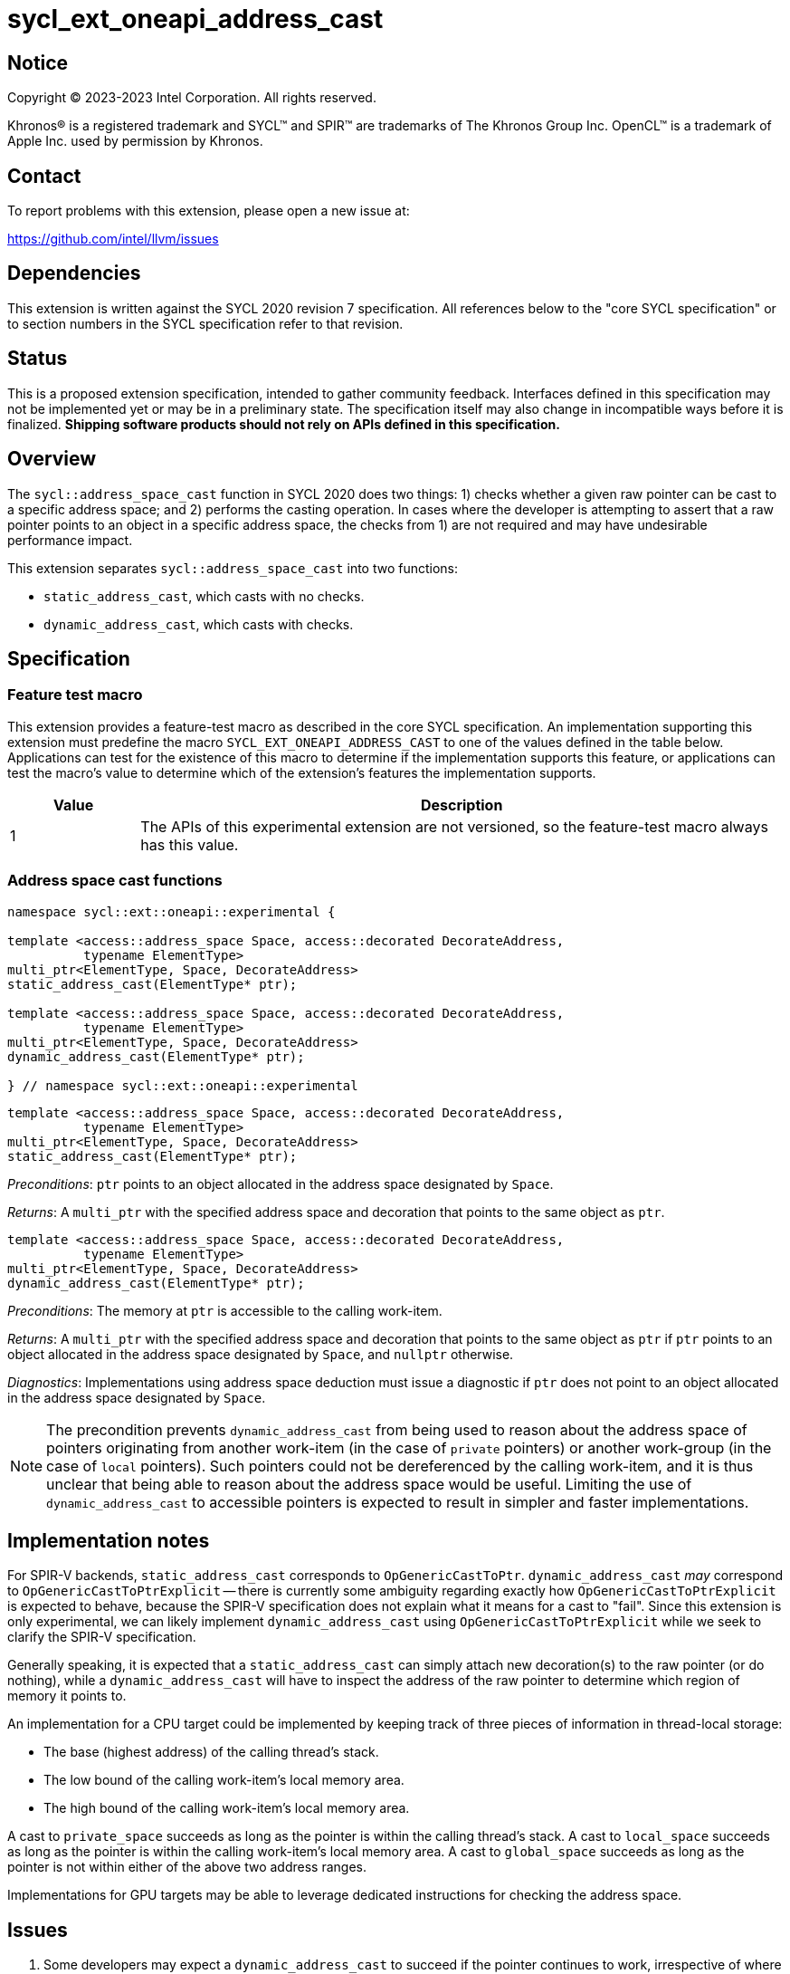= sycl_ext_oneapi_address_cast

:source-highlighter: coderay
:coderay-linenums-mode: table

// This section needs to be after the document title.
:doctype: book
:toc2:
:toc: left
:encoding: utf-8
:lang: en
:dpcpp: pass:[DPC++]

// Set the default source code type in this document to C++,
// for syntax highlighting purposes.  This is needed because
// docbook uses c++ and html5 uses cpp.
:language: {basebackend@docbook:c++:cpp}


== Notice

[%hardbreaks]
Copyright (C) 2023-2023 Intel Corporation.  All rights reserved.

Khronos(R) is a registered trademark and SYCL(TM) and SPIR(TM) are trademarks
of The Khronos Group Inc.  OpenCL(TM) is a trademark of Apple Inc. used by
permission by Khronos.


== Contact

To report problems with this extension, please open a new issue at:

https://github.com/intel/llvm/issues


== Dependencies

This extension is written against the SYCL 2020 revision 7 specification.  All
references below to the "core SYCL specification" or to section numbers in the
SYCL specification refer to that revision.


== Status

This is a proposed extension specification, intended to gather community
feedback.  Interfaces defined in this specification may not be implemented yet
or may be in a preliminary state.  The specification itself may also change in
incompatible ways before it is finalized.  *Shipping software products should
not rely on APIs defined in this specification.*


== Overview

The `sycl::address_space_cast` function in SYCL 2020 does two things: 1) checks
whether a given raw pointer can be cast to a specific address space; and 2)
performs the casting operation. In cases where the developer is attempting to
assert that a raw pointer points to an object in a specific address space, the
checks from 1) are not required and may have undesirable performance impact.

This extension separates `sycl::address_space_cast` into two functions:

- `static_address_cast`, which casts with no checks.
- `dynamic_address_cast`, which casts with checks.


== Specification

=== Feature test macro

This extension provides a feature-test macro as described in the core SYCL
specification.  An implementation supporting this extension must predefine the
macro `SYCL_EXT_ONEAPI_ADDRESS_CAST` to one of the values defined in the
table below.  Applications can test for the existence of this macro to
determine if the implementation supports this feature, or applications can test
the macro's value to determine which of the extension's features the
implementation supports.

[%header,cols="1,5"]
|===
|Value
|Description

|1
|The APIs of this experimental extension are not versioned, so the
 feature-test macro always has this value.
|===


=== Address space cast functions

[source,c++]
----
namespace sycl::ext::oneapi::experimental {

template <access::address_space Space, access::decorated DecorateAddress,
          typename ElementType>
multi_ptr<ElementType, Space, DecorateAddress>
static_address_cast(ElementType* ptr);

template <access::address_space Space, access::decorated DecorateAddress,
          typename ElementType>
multi_ptr<ElementType, Space, DecorateAddress>
dynamic_address_cast(ElementType* ptr);

} // namespace sycl::ext::oneapi::experimental
----

[source,c++]
----
template <access::address_space Space, access::decorated DecorateAddress,
          typename ElementType>
multi_ptr<ElementType, Space, DecorateAddress>
static_address_cast(ElementType* ptr);
----
_Preconditions_: `ptr` points to an object allocated in the address space
designated by `Space`.

_Returns_: A `multi_ptr` with the specified address space and decoration that
points to the same object as `ptr`.

[source,c++]
----
template <access::address_space Space, access::decorated DecorateAddress,
          typename ElementType>
multi_ptr<ElementType, Space, DecorateAddress>
dynamic_address_cast(ElementType* ptr);
----
_Preconditions_: The memory at `ptr` is accessible to the calling work-item.

_Returns_: A `multi_ptr` with the specified address space and decoration that
points to the same object as `ptr` if `ptr` points to an object allocated in
the address space designated by `Space`, and `nullptr` otherwise.

_Diagnostics_: Implementations using address space deduction must issue a
diagnostic if `ptr` does not point to an object allocated in the address space
designated by `Space`.

[NOTE]
====
The precondition prevents `dynamic_address_cast` from being used to
reason about the address space of pointers originating from another work-item
(in the case of `private` pointers) or another work-group (in the case of
`local` pointers). Such pointers could not be dereferenced by the calling
work-item, and it is thus unclear that being able to reason about the address
space would be useful. Limiting the use of `dynamic_address_cast` to
accessible pointers is expected to result in simpler and faster
implementations.
====


== Implementation notes

For SPIR-V backends, `static_address_cast` corresponds to
`OpGenericCastToPtr`. `dynamic_address_cast` _may_ correspond to
`OpGenericCastToPtrExplicit` -- there is currently some ambiguity regarding
exactly how `OpGenericCastToPtrExplicit` is expected to behave, because the
SPIR-V specification does not explain what it means for a cast to "fail".
Since this extension is only experimental, we can likely implement
`dynamic_address_cast` using `OpGenericCastToPtrExplicit` while we
seek to clarify the SPIR-V specification.

Generally speaking, it is expected that a `static_address_cast` can
simply attach new decoration(s) to the raw pointer (or do nothing), while
a `dynamic_address_cast` will have to inspect the address of the
raw pointer to determine which region of memory it points to.

An implementation for a CPU target could be implemented by keeping track of
three pieces of information in thread-local storage:

- The base (highest address) of the calling thread's stack.
- The low bound of the calling work-item's local memory area.
- The high bound of the calling work-item's local memory area.

A cast to `private_space` succeeds as long as the pointer is within the calling
thread's stack. A cast to `local_space` succeeds as long as the pointer is
within the calling work-item's local memory area. A cast to `global_space`
succeeds as long as the pointer is not within either of the above two address
ranges.

Implementations for GPU targets may be able to leverage dedicated instructions
for checking the address space.


== Issues

. Some developers may expect a `dynamic_address_cast` to succeed if the
pointer continues to work, irrespective of where the object the pointer points
to was allocated. For example, some CPU implementations may treat global and
local pointers equivalently in many situations.
+
--
*UNRESOLVED*:
The current description of `dynamic_address_cast` requires
implementations to track precisely which address space a pointer is associated
with, in order to ensure that using the result of a dynamic cast is always
safe. If we can identify use-cases for the more relaxed behavior, it would
make sense to introduce either a third type of cast or some global check that
two address spaces use the same representation and are thus "compatible".
--
